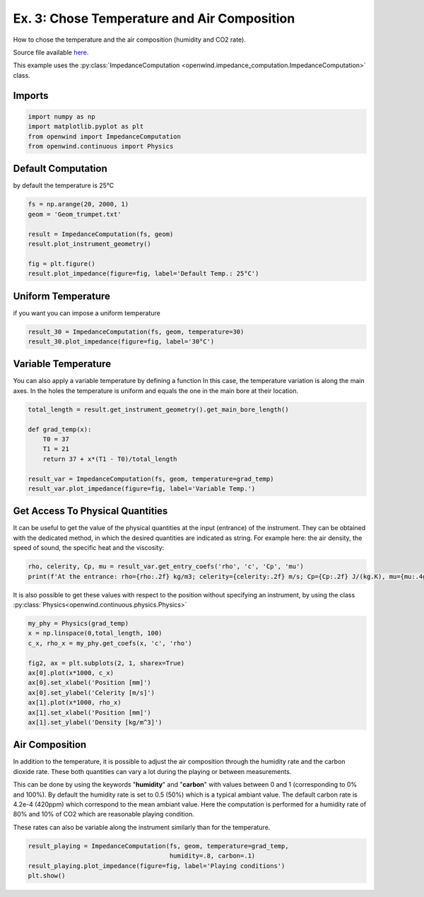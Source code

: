 
Ex. 3: Chose Temperature and Air Composition
============================================

How to chose the temperature and the air composition (humidity and CO2 rate).

Source file available `here <https://gitlab.inria.fr/openwind/openwind/-/blob/master/examples/frequential/Ex3_chose_temperature_air_composition.py>`_.

This example uses the :py:class:`ImpedanceComputation <openwind.impedance_computation.ImpedanceComputation>` class.

Imports
-------

.. code-block:: python

   import numpy as np
   import matplotlib.pyplot as plt
   from openwind import ImpedanceComputation
   from openwind.continuous import Physics

Default Computation
-------------------

by default the temperature is 25°C

.. code-block:: python

   fs = np.arange(20, 2000, 1)
   geom = 'Geom_trumpet.txt'

   result = ImpedanceComputation(fs, geom)
   result.plot_instrument_geometry()

   fig = plt.figure()
   result.plot_impedance(figure=fig, label='Default Temp.: 25°C')

Uniform Temperature
-------------------

if you want you can impose a uniform temperature

.. code-block:: python

   result_30 = ImpedanceComputation(fs, geom, temperature=30)
   result_30.plot_impedance(figure=fig, label='30°C')

Variable Temperature
--------------------

You can also apply a variable temperature by defining a function
In this case, the temperature variation is along the main axes.
In the holes the temperature is uniform and equals the one in the main bore
at their location.

.. code-block:: python

   total_length = result.get_instrument_geometry().get_main_bore_length()

   def grad_temp(x):
       T0 = 37
       T1 = 21
       return 37 + x*(T1 - T0)/total_length

   result_var = ImpedanceComputation(fs, geom, temperature=grad_temp)
   result_var.plot_impedance(figure=fig, label='Variable Temp.')

Get Access To Physical Quantities
---------------------------------

It can be useful to get the value of the physical quantities at
the input (entrance) of the instrument. They can be obtained with the dedicated
method, in which the desired quantities are indicated as string. For example
here: the air density, the speed of sound, the specific heat and the viscosity:

.. code-block:: python

   rho, celerity, Cp, mu = result_var.get_entry_coefs('rho', 'c', 'Cp', 'mu')
   print(f'At the entrance: rho={rho:.2f} kg/m3; celerity={celerity:.2f} m/s; Cp={Cp:.2f} J/(kg.K), mu={mu:.4g} kg/(m.s).')

It is also possible to get these values with respect to the position without
specifying an instrument, by using the class :py:class:`Physics<openwind.continuous.physics.Physics>`

.. code-block:: python

   my_phy = Physics(grad_temp)
   x = np.linspace(0,total_length, 100)
   c_x, rho_x = my_phy.get_coefs(x, 'c', 'rho')

   fig2, ax = plt.subplots(2, 1, sharex=True)
   ax[0].plot(x*1000, c_x)
   ax[0].set_xlabel('Position [mm]')
   ax[0].set_ylabel('Celerity [m/s]')
   ax[1].plot(x*1000, rho_x)
   ax[1].set_xlabel('Position [mm]')
   ax[1].set_ylabel('Density [kg/m^3]')

Air Composition
---------------

In addition to the temperature, it is possible to adjust the air composition
through the humidity rate and the carbon dioxide rate. These both quantities can
vary a lot during the playing or between measurements.

This can be done by using the keywords "**humidity**" and "**carbon**" with values between
0 and 1 (corresponding to 0% and 100%). By default the humidity rate is set to
0.5 (50%) which is a typical ambiant value.
The default carbon rate is 4.2e-4 (420ppm) which correspond to the mean ambiant value.
Here the computation is performed for a humidity rate of 80% and 10% of CO2 which are
reasonable playing condition.

These rates can also be variable along the instrument similarly than for the temperature.

.. code-block:: python

   result_playing = ImpedanceComputation(fs, geom, temperature=grad_temp,
                                         humidity=.8, carbon=.1)
   result_playing.plot_impedance(figure=fig, label='Playing conditions')
   plt.show()
